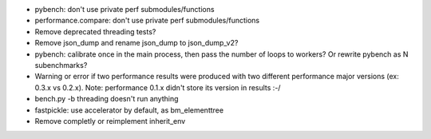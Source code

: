 * pybench: don't use private perf submodules/functions
* performance.compare: don't use private perf submodules/functions
* Remove deprecated threading tests?
* Remove json_dump and rename json_dump to json_dump_v2?
* pybench: calibrate once in the main process, then pass the number of loops
  to workers? Or rewrite pybench as N subenchmarks?
* Warning or error if two performance results were produced with two different
  performance major versions (ex: 0.3.x vs 0.2.x). Note: performance 0.1.x
  didn't store its version in results :-/
* bench.py -b threading doesn't run anything
* fastpickle: use accelerator by default, as bm_elementtree
* Remove completly or reimplement inherit_env

